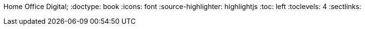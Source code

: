 Home Office Digital;
:doctype: book
:icons: font
:source-highlighter: highlightjs
:toc: left
:toclevels: 4
:sectlinks: